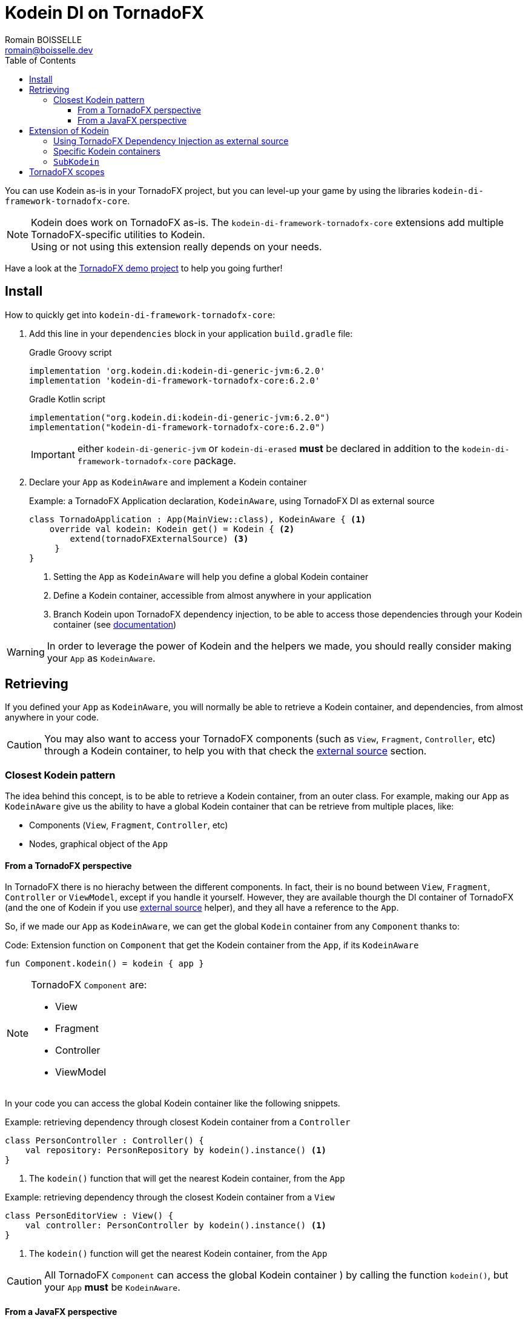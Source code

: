 = Kodein DI on TornadoFX
Romain BOISSELLE <romain@boisselle.dev>
:toc: left
:toc-position: left
:toclevels: 5

:version: 6.2.0
:branch: 6.2

You can use Kodein as-is in your TornadoFX project, but you can level-up your game by using the libraries `kodein-di-framework-tornadofx-core`.

NOTE: Kodein does work on TornadoFX as-is.
      The `kodein-di-framework-tornadofx-core` extensions add multiple TornadoFX-specific utilities to Kodein. +
      Using or not using this extension really depends on your needs.

Have a look at the https://github.com/Kodein-Framework/Kodein-DI/tree/{branch}/demo/demo-tornadofx[TornadoFX demo project] to help you going further!


[[install]]
== Install

.How to quickly get into `kodein-di-framework-tornadofx-core`:
. Add this line in your `dependencies` block in your application `build.gradle` file:
+
[subs="attributes"]
.Gradle Groovy script
----
implementation 'org.kodein.di:kodein-di-generic-jvm:{version}'
implementation 'kodein-di-framework-tornadofx-core:{version}'
----
+
[subs="attributes"]
.Gradle Kotlin script
----
implementation("org.kodein.di:kodein-di-generic-jvm:{version}")
implementation("kodein-di-framework-tornadofx-core:{version}")
----
+
IMPORTANT: either `kodein-di-generic-jvm` or `kodein-di-erased` *must* be declared in addition to the `kodein-di-framework-tornadofx-core` package.
+
. Declare your `App` as `KodeinAware` and implement a Kodein container
+
[source, kotlin]
.Example: a TornadoFX Application declaration, `KodeinAware`, using TornadoFX DI as external source
----
class TornadoApplication : App(MainView::class), KodeinAware { <1>
    override val kodein: Kodein get() = Kodein { <2>
        extend(tornadoFXExternalSource) <3>
     } 
}
----
<1> Setting the `App` as `KodeinAware` will help you define a global Kodein container
<2> Define a Kodein container, accessible from almost anywhere in your application
<3> Branch Kodein upon TornadoFX dependency injection, to be able to access those dependencies through your Kodein container (see link:tornadofx.adoc#external-source[documentation])

WARNING: In order to leverage the power of Kodein and the helpers we made, you should really consider making your `App` as `KodeinAware`.

[[retrieving]]
== Retrieving

If you defined your `App` as `KodeinAware`, you will normally be able to retrieve a Kodein container, and dependencies, from almost anywhere in your code.

CAUTION: You may also want to access your TornadoFX components (such as `View`, `Fragment`, `Controller`, etc) through a Kodein container, to help you with that check the link:tornadofx.adoc#external-source[external source] section.

[[closest-kodein]]
=== Closest Kodein pattern

The idea behind this concept, is to be able to retrieve a Kodein container, from an outer class. For example, making our `App` as `KodeinAware` give us the ability to have a global Kodein container that can be retrieve from multiple places, like:

- Components (`View`, `Fragment`, `Controller`, etc)
- Nodes, graphical object of the `App`

[[closest-tfx]]
==== From a TornadoFX perspective

In TornadoFX there is no hierachy between the different components. In fact, their is no bound between `View`, `Fragment`, `Controller` or `ViewModel`, except if you handle it yourself. However, they are available thourgh the DI container of TornadoFX (and the one of Kodein if you use link:tornadofx.adoc#external-source[external source] helper), and they all have a reference to the `App`.

So, if we made our `App` as `KodeinAware`, we can get the global `Kodein` container from any `Component` thanks to:

[source, kotlin]
.Code: Extension function on `Component` that get the Kodein container from the `App`, if its `KodeinAware`
----
fun Component.kodein() = kodein { app }
----

[NOTE]
====
TornadoFX `Component` are:

- View
- Fragment
- Controller
- ViewModel
====

In your code you can access the global Kodein container like the following snippets.

[source, kotlin]
.Example: retrieving dependency through closest Kodein container from a `Controller`
----
class PersonController : Controller() {
    val repository: PersonRepository by kodein().instance() <1>
}
----
<1> The `kodein()` function that will get the nearest Kodein container, from the `App` 

[source, kotlin]
.Example: retrieving dependency through the closest Kodein container from a `View`
----
class PersonEditorView : View() {
    val controller: PersonController by kodein().instance() <1>
}
----
<1> The `kodein()` function will get the nearest Kodein container, from the `App`

CAUTION: All TornadoFX `Component` can access the global Kodein container ) by calling the function `kodein()`, but your `App` *must* be `KodeinAware`.

[[closest-jfx]]
==== From a JavaFX perspective

In JavaFX, an `Application` is made of a `Stage` (the window), a `Scene` (the container for all content) and a graph of `Node`. All `Node` are grouped by view (in the case of TornadoFX: `View` or `Fragment`). 

So, the `Node` hierarchy can apply to the closest Kodein pattern, limited to the scope of a `View` or `Fragment` for now. If none of the parent `Node` have a `Kodein` container, thanks to the TornadoFX facilities, we can fallback onto the global Kodein container from the `App`.

[source, kotlin]
.Example: retrieving dependency through the closest Kodein container from a `Node`
----
class EditorTabFragment : Fragment() {
    override val root = hbox {
        form {
            val author: String by kodein().instance("author") <1>
            label { author }
        }
    }
}
----
<1> The `kodein()` function will get the nearest Kodein container, from the parent `Node`, or from the `App`

CAUTION: If none of the parent nodes have a Kodein container, we try to get to the one in the `App`, only if this `App` is `KodeinAware`.

[[kodein-extension]]
== Extension of Kodein

This section will cover how we can extend the use of Kodein in a TornadoFX application, like:

- Getting control of dependency injection over TornadoFX

- Defining specific Kodein containers in a TornadoFX / JavaFX graph

- Overriding a parent Kodein container in a TornadoFX component / JavaFX node

[[external-source]]
=== Using TornadoFX Dependency Injection as external source

[[kodein-containers]]
=== Specific Kodein containers

[[sub-kodein]]
=== `SubKodein`

[[scopes]]
== TornadoFX scopes